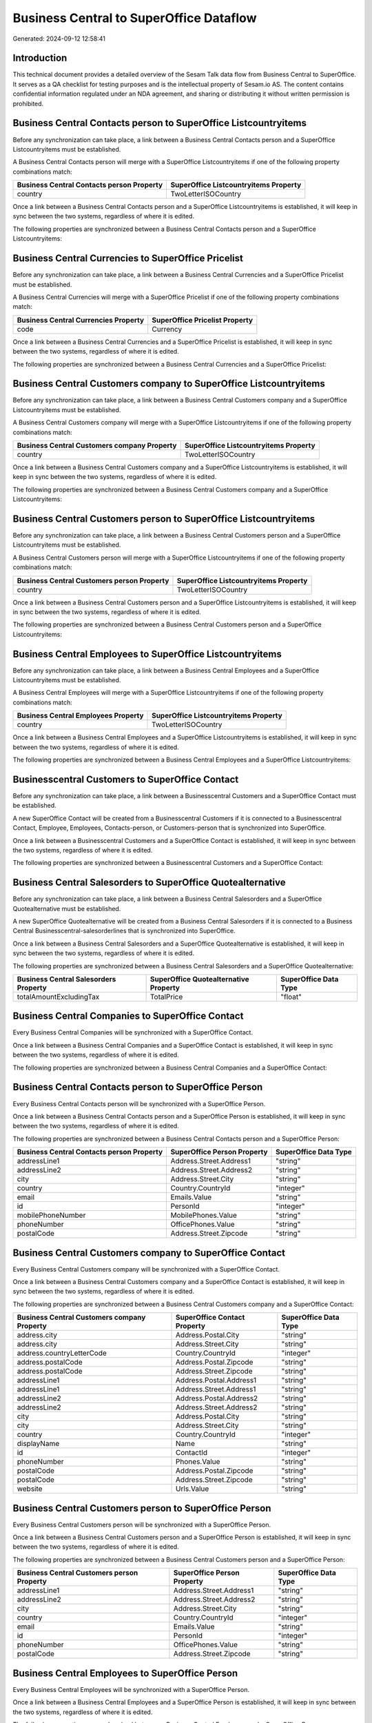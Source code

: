 ========================================
Business Central to SuperOffice Dataflow
========================================

Generated: 2024-09-12 12:58:41

Introduction
------------

This technical document provides a detailed overview of the Sesam Talk data flow from Business Central to SuperOffice. It serves as a QA checklist for testing purposes and is the intellectual property of Sesam.io AS. The content contains confidential information regulated under an NDA agreement, and sharing or distributing it without written permission is prohibited.

Business Central Contacts person to SuperOffice Listcountryitems
----------------------------------------------------------------
Before any synchronization can take place, a link between a Business Central Contacts person and a SuperOffice Listcountryitems must be established.

A Business Central Contacts person will merge with a SuperOffice Listcountryitems if one of the following property combinations match:

.. list-table::
   :header-rows: 1

   * - Business Central Contacts person Property
     - SuperOffice Listcountryitems Property
   * - country
     - TwoLetterISOCountry

Once a link between a Business Central Contacts person and a SuperOffice Listcountryitems is established, it will keep in sync between the two systems, regardless of where it is edited.

The following properties are synchronized between a Business Central Contacts person and a SuperOffice Listcountryitems:

.. list-table::
   :header-rows: 1

   * - Business Central Contacts person Property
     - SuperOffice Listcountryitems Property
     - SuperOffice Data Type


Business Central Currencies to SuperOffice Pricelist
----------------------------------------------------
Before any synchronization can take place, a link between a Business Central Currencies and a SuperOffice Pricelist must be established.

A Business Central Currencies will merge with a SuperOffice Pricelist if one of the following property combinations match:

.. list-table::
   :header-rows: 1

   * - Business Central Currencies Property
     - SuperOffice Pricelist Property
   * - code
     - Currency

Once a link between a Business Central Currencies and a SuperOffice Pricelist is established, it will keep in sync between the two systems, regardless of where it is edited.

The following properties are synchronized between a Business Central Currencies and a SuperOffice Pricelist:

.. list-table::
   :header-rows: 1

   * - Business Central Currencies Property
     - SuperOffice Pricelist Property
     - SuperOffice Data Type


Business Central Customers company to SuperOffice Listcountryitems
------------------------------------------------------------------
Before any synchronization can take place, a link between a Business Central Customers company and a SuperOffice Listcountryitems must be established.

A Business Central Customers company will merge with a SuperOffice Listcountryitems if one of the following property combinations match:

.. list-table::
   :header-rows: 1

   * - Business Central Customers company Property
     - SuperOffice Listcountryitems Property
   * - country
     - TwoLetterISOCountry

Once a link between a Business Central Customers company and a SuperOffice Listcountryitems is established, it will keep in sync between the two systems, regardless of where it is edited.

The following properties are synchronized between a Business Central Customers company and a SuperOffice Listcountryitems:

.. list-table::
   :header-rows: 1

   * - Business Central Customers company Property
     - SuperOffice Listcountryitems Property
     - SuperOffice Data Type


Business Central Customers person to SuperOffice Listcountryitems
-----------------------------------------------------------------
Before any synchronization can take place, a link between a Business Central Customers person and a SuperOffice Listcountryitems must be established.

A Business Central Customers person will merge with a SuperOffice Listcountryitems if one of the following property combinations match:

.. list-table::
   :header-rows: 1

   * - Business Central Customers person Property
     - SuperOffice Listcountryitems Property
   * - country
     - TwoLetterISOCountry

Once a link between a Business Central Customers person and a SuperOffice Listcountryitems is established, it will keep in sync between the two systems, regardless of where it is edited.

The following properties are synchronized between a Business Central Customers person and a SuperOffice Listcountryitems:

.. list-table::
   :header-rows: 1

   * - Business Central Customers person Property
     - SuperOffice Listcountryitems Property
     - SuperOffice Data Type


Business Central Employees to SuperOffice Listcountryitems
----------------------------------------------------------
Before any synchronization can take place, a link between a Business Central Employees and a SuperOffice Listcountryitems must be established.

A Business Central Employees will merge with a SuperOffice Listcountryitems if one of the following property combinations match:

.. list-table::
   :header-rows: 1

   * - Business Central Employees Property
     - SuperOffice Listcountryitems Property
   * - country
     - TwoLetterISOCountry

Once a link between a Business Central Employees and a SuperOffice Listcountryitems is established, it will keep in sync between the two systems, regardless of where it is edited.

The following properties are synchronized between a Business Central Employees and a SuperOffice Listcountryitems:

.. list-table::
   :header-rows: 1

   * - Business Central Employees Property
     - SuperOffice Listcountryitems Property
     - SuperOffice Data Type


Businesscentral Customers to SuperOffice Contact
------------------------------------------------
Before any synchronization can take place, a link between a Businesscentral Customers and a SuperOffice Contact must be established.

A new SuperOffice Contact will be created from a Businesscentral Customers if it is connected to a Businesscentral Contact, Employee, Employees, Contacts-person, or Customers-person that is synchronized into SuperOffice.

Once a link between a Businesscentral Customers and a SuperOffice Contact is established, it will keep in sync between the two systems, regardless of where it is edited.

The following properties are synchronized between a Businesscentral Customers and a SuperOffice Contact:

.. list-table::
   :header-rows: 1

   * - Businesscentral Customers Property
     - SuperOffice Contact Property
     - SuperOffice Data Type


Business Central Salesorders to SuperOffice Quotealternative
------------------------------------------------------------
Before any synchronization can take place, a link between a Business Central Salesorders and a SuperOffice Quotealternative must be established.

A new SuperOffice Quotealternative will be created from a Business Central Salesorders if it is connected to a Business Central Businesscentral-salesorderlines that is synchronized into SuperOffice.

Once a link between a Business Central Salesorders and a SuperOffice Quotealternative is established, it will keep in sync between the two systems, regardless of where it is edited.

The following properties are synchronized between a Business Central Salesorders and a SuperOffice Quotealternative:

.. list-table::
   :header-rows: 1

   * - Business Central Salesorders Property
     - SuperOffice Quotealternative Property
     - SuperOffice Data Type
   * - totalAmountExcludingTax
     - TotalPrice
     - "float"


Business Central Companies to SuperOffice Contact
-------------------------------------------------
Every Business Central Companies will be synchronized with a SuperOffice Contact.

Once a link between a Business Central Companies and a SuperOffice Contact is established, it will keep in sync between the two systems, regardless of where it is edited.

The following properties are synchronized between a Business Central Companies and a SuperOffice Contact:

.. list-table::
   :header-rows: 1

   * - Business Central Companies Property
     - SuperOffice Contact Property
     - SuperOffice Data Type


Business Central Contacts person to SuperOffice Person
------------------------------------------------------
Every Business Central Contacts person will be synchronized with a SuperOffice Person.

Once a link between a Business Central Contacts person and a SuperOffice Person is established, it will keep in sync between the two systems, regardless of where it is edited.

The following properties are synchronized between a Business Central Contacts person and a SuperOffice Person:

.. list-table::
   :header-rows: 1

   * - Business Central Contacts person Property
     - SuperOffice Person Property
     - SuperOffice Data Type
   * - addressLine1
     - Address.Street.Address1
     - "string"
   * - addressLine2
     - Address.Street.Address2
     - "string"
   * - city
     - Address.Street.City
     - "string"
   * - country
     - Country.CountryId
     - "integer"
   * - email
     - Emails.Value
     - "string"
   * - id
     - PersonId
     - "integer"
   * - mobilePhoneNumber
     - MobilePhones.Value
     - "string"
   * - phoneNumber
     - OfficePhones.Value
     - "string"
   * - postalCode
     - Address.Street.Zipcode
     - "string"


Business Central Customers company to SuperOffice Contact
---------------------------------------------------------
Every Business Central Customers company will be synchronized with a SuperOffice Contact.

Once a link between a Business Central Customers company and a SuperOffice Contact is established, it will keep in sync between the two systems, regardless of where it is edited.

The following properties are synchronized between a Business Central Customers company and a SuperOffice Contact:

.. list-table::
   :header-rows: 1

   * - Business Central Customers company Property
     - SuperOffice Contact Property
     - SuperOffice Data Type
   * - address.city
     - Address.Postal.City
     - "string"
   * - address.city
     - Address.Street.City
     - "string"
   * - address.countryLetterCode
     - Country.CountryId
     - "integer"
   * - address.postalCode
     - Address.Postal.Zipcode
     - "string"
   * - address.postalCode
     - Address.Street.Zipcode
     - "string"
   * - addressLine1
     - Address.Postal.Address1
     - "string"
   * - addressLine1
     - Address.Street.Address1
     - "string"
   * - addressLine2
     - Address.Postal.Address2
     - "string"
   * - addressLine2
     - Address.Street.Address2
     - "string"
   * - city
     - Address.Postal.City
     - "string"
   * - city
     - Address.Street.City
     - "string"
   * - country
     - Country.CountryId
     - "integer"
   * - displayName
     - Name
     - "string"
   * - id
     - ContactId
     - "integer"
   * - phoneNumber
     - Phones.Value
     - "string"
   * - postalCode
     - Address.Postal.Zipcode
     - "string"
   * - postalCode
     - Address.Street.Zipcode
     - "string"
   * - website
     - Urls.Value
     - "string"


Business Central Customers person to SuperOffice Person
-------------------------------------------------------
Every Business Central Customers person will be synchronized with a SuperOffice Person.

Once a link between a Business Central Customers person and a SuperOffice Person is established, it will keep in sync between the two systems, regardless of where it is edited.

The following properties are synchronized between a Business Central Customers person and a SuperOffice Person:

.. list-table::
   :header-rows: 1

   * - Business Central Customers person Property
     - SuperOffice Person Property
     - SuperOffice Data Type
   * - addressLine1
     - Address.Street.Address1
     - "string"
   * - addressLine2
     - Address.Street.Address2
     - "string"
   * - city
     - Address.Street.City
     - "string"
   * - country
     - Country.CountryId
     - "integer"
   * - email
     - Emails.Value
     - "string"
   * - id
     - PersonId
     - "integer"
   * - phoneNumber
     - OfficePhones.Value
     - "string"
   * - postalCode
     - Address.Street.Zipcode
     - "string"


Business Central Employees to SuperOffice Person
------------------------------------------------
Every Business Central Employees will be synchronized with a SuperOffice Person.

Once a link between a Business Central Employees and a SuperOffice Person is established, it will keep in sync between the two systems, regardless of where it is edited.

The following properties are synchronized between a Business Central Employees and a SuperOffice Person:

.. list-table::
   :header-rows: 1

   * - Business Central Employees Property
     - SuperOffice Person Property
     - SuperOffice Data Type
   * - birthDate
     - BirthDate
     - N/A
   * - email
     - Emails.Value
     - "string"
   * - givenName
     - Firstname
     - "string"
   * - jobTitle
     - Contact.ContactId
     - "integer"
   * - mobilePhone
     - MobilePhones.Value
     - "string"
   * - personalEmail
     - Emails.Value
     - "string"
   * - phoneNumber
     - OfficePhones.Value
     - "string"
   * - surname
     - Lastname
     - "string"


Business Central Currencies to SuperOffice Listcurrencyitems
------------------------------------------------------------
Every Business Central Currencies will be synchronized with a SuperOffice Listcurrencyitems.

If a matching SuperOffice Listcurrencyitems already exists, the Business Central Currencies will be merged with the existing one.
If no matching SuperOffice Listcurrencyitems is found, a new SuperOffice Listcurrencyitems will be created.

A Business Central Currencies will merge with a SuperOffice Listcurrencyitems if one of the following property combinations match:

.. list-table::
   :header-rows: 1

   * - Business Central Currencies Property
     - SuperOffice Listcurrencyitems Property
   * - code
     - Name

Once a link between a Business Central Currencies and a SuperOffice Listcurrencyitems is established, it will keep in sync between the two systems, regardless of where it is edited.

The following properties are synchronized between a Business Central Currencies and a SuperOffice Listcurrencyitems:

.. list-table::
   :header-rows: 1

   * - Business Central Currencies Property
     - SuperOffice Listcurrencyitems Property
     - SuperOffice Data Type


Business Central Itemcategories to SuperOffice Listproductcategoryitems
-----------------------------------------------------------------------
Every Business Central Itemcategories will be synchronized with a SuperOffice Listproductcategoryitems.

Once a link between a Business Central Itemcategories and a SuperOffice Listproductcategoryitems is established, it will keep in sync between the two systems, regardless of where it is edited.

The following properties are synchronized between a Business Central Itemcategories and a SuperOffice Listproductcategoryitems:

.. list-table::
   :header-rows: 1

   * - Business Central Itemcategories Property
     - SuperOffice Listproductcategoryitems Property
     - SuperOffice Data Type
   * - displayName
     - Name
     - "string"


Business Central Items to SuperOffice Product
---------------------------------------------
Every Business Central Items will be synchronized with a SuperOffice Product.

Once a link between a Business Central Items and a SuperOffice Product is established, it will keep in sync between the two systems, regardless of where it is edited.

The following properties are synchronized between a Business Central Items and a SuperOffice Product:

.. list-table::
   :header-rows: 1

   * - Business Central Items Property
     - SuperOffice Product Property
     - SuperOffice Data Type
   * - displayName
     - Name
     - "string"
   * - displayName.string
     - Name
     - "string"
   * - displayName2
     - Name
     - "string"
   * - itemCategoryId
     - ProductCategoryKey
     - "string"
   * - taxGroupCode
     - VAT
     - N/A
   * - unitCost
     - UnitCost
     - "string"
   * - unitPrice
     - UnitListPrice
     - N/A


Business Central Salesorderlines to SuperOffice Quoteline
---------------------------------------------------------
Every Business Central Salesorderlines will be synchronized with a SuperOffice Quoteline.

Once a link between a Business Central Salesorderlines and a SuperOffice Quoteline is established, it will keep in sync between the two systems, regardless of where it is edited.

The following properties are synchronized between a Business Central Salesorderlines and a SuperOffice Quoteline:

.. list-table::
   :header-rows: 1

   * - Business Central Salesorderlines Property
     - SuperOffice Quoteline Property
     - SuperOffice Data Type
   * - description
     - Description
     - "string"
   * - description
     - Name
     - "string"
   * - discountPercent
     - DiscountPercent
     - "integer"
   * - discountPercent
     - ERPDiscountPercent
     - N/A
   * - documentId
     - QuoteAlternativeId
     - "integer"
   * - itemId
     - ERPProductKey
     - "string"
   * - quantity
     - Quantity
     - N/A
   * - taxPercent
     - VAT
     - "integer"
   * - unitPrice
     - UnitListPrice
     - N/A


Business Central Salesorders to SuperOffice Listcountryitems
------------------------------------------------------------
Every Business Central Salesorders will be synchronized with a SuperOffice Listcountryitems.

If a matching SuperOffice Listcountryitems already exists, the Business Central Salesorders will be merged with the existing one.
If no matching SuperOffice Listcountryitems is found, a new SuperOffice Listcountryitems will be created.

A Business Central Salesorders will merge with a SuperOffice Listcountryitems if one of the following property combinations match:

.. list-table::
   :header-rows: 1

   * - Business Central Salesorders Property
     - SuperOffice Listcountryitems Property
   * - billToCountry
     - TwoLetterISOCountry
   * - shipToCountry
     - TwoLetterISOCountry

Once a link between a Business Central Salesorders and a SuperOffice Listcountryitems is established, it will keep in sync between the two systems, regardless of where it is edited.

The following properties are synchronized between a Business Central Salesorders and a SuperOffice Listcountryitems:

.. list-table::
   :header-rows: 1

   * - Business Central Salesorders Property
     - SuperOffice Listcountryitems Property
     - SuperOffice Data Type


Business Central Salesquotes to SuperOffice Listcountryitems
------------------------------------------------------------
Every Business Central Salesquotes will be synchronized with a SuperOffice Listcountryitems.

If a matching SuperOffice Listcountryitems already exists, the Business Central Salesquotes will be merged with the existing one.
If no matching SuperOffice Listcountryitems is found, a new SuperOffice Listcountryitems will be created.

A Business Central Salesquotes will merge with a SuperOffice Listcountryitems if one of the following property combinations match:

.. list-table::
   :header-rows: 1

   * - Business Central Salesquotes Property
     - SuperOffice Listcountryitems Property
   * - billToCountry
     - Name
   * - shipToCountry
     - Name

Once a link between a Business Central Salesquotes and a SuperOffice Listcountryitems is established, it will keep in sync between the two systems, regardless of where it is edited.

The following properties are synchronized between a Business Central Salesquotes and a SuperOffice Listcountryitems:

.. list-table::
   :header-rows: 1

   * - Business Central Salesquotes Property
     - SuperOffice Listcountryitems Property
     - SuperOffice Data Type

